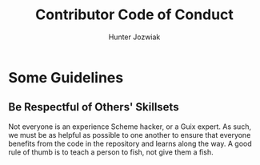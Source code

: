 #+title: Contributor Code of Conduct
#+AUTHOR: Hunter Jozwiak

* Some  Guidelines
** Be Respectful of Others' Skillsets
Not everyone is an experience Scheme hacker, or a Guix expert. As such, we must be as helpful as possible to one another to ensure that everyone benefits from the code in the repository and learns along the way. A good rule of thumb is to teach a person to fish, not give them a fish.